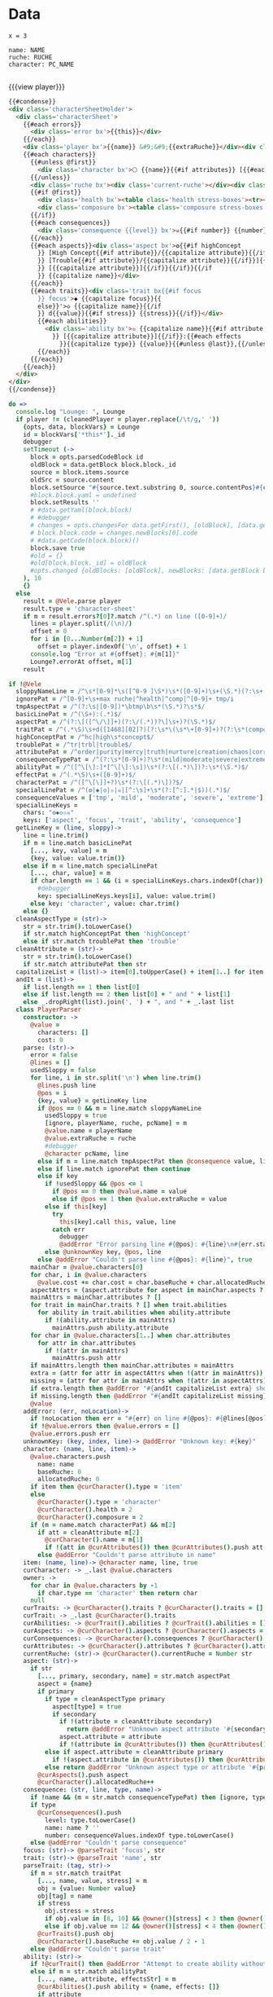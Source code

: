 * Data
#+BEGIN_SRC leisure :results def
x = 3
#+END_SRC

#+NAME: character-sheet
#+BEGIN_SRC text :post formatted-character-sheet(*this*) :flowlevel -1 :results dynamic :exports code :index players name
name: NAME
ruche: RUCHE
character: PC_NAME

#+END_SRC
#+RESULTS:
: characters:
:   - allocatedRuche: 0
:     baseRuche: 0
:     composure: 2
:     cost: 0
:     health: 2
:     name: PC_NAME
:     type: character
: cost: 0
: extraRuche: RUCHE
: name: NAME
: type: character-sheet

#+BEGIN_HTML :var player=character-sheet
{{{view player}}}
#+END_HTML

#+BEGIN_SRC html :defview character-sheet
{{#condense}}
<div class='characterSheetHolder'>
  <div class='characterSheet'>
    {{#each errors}}
      <div class='error bx'>{{this}}</div>
    {{/each}}
    <div class='player bx'>{{name}} &#9;&#9;{{extraRuche}}</div><div class='characterName bx'>&#9;🌕 {{characters.[0].name}} {{cost}}</div>
    {{#each characters}}
      {{#unless @first}}
        <div class='character bx'>🌕 {{name}}{{#if attributes}} [{{#each attributes}}{{#unless @first}}, {{/unless}}{{capitalize this}}{{/each}}]{{/if}} {{cost}}</div>
      {{/unless}}
      <div class='ruche bx'><div class='current-ruche'></div><div class='max-ruche'>&nbsp;&#9;Max Ruche {{allocatedRuche}}</div></div>
      {{#if @first}}
        <div class='health bx'><table class='health stress-boxes'><tr><td class='stressLabel'>Health</td>{{#repeat health}}<td>&#9;<span class='hidden'>🞎</span></td>{{/repeat}}</tr></table></div>
        <div class='composure bx'><table class='composure stress-boxes'><tr><td class='stressLabel'>Comp</td>{{#repeat composure}}<td>&#9;<span class='hidden'>🞎</span></td>{{/repeat}}</tr></table></div>
      {{/if}}
      {{#each consequences}}
        <div class='consequence {{level}} bx'>☠{{#if number}} {{number}}{{/if}} {{level}} {{capitalize name}}</div>
      {{/each}}
      {{#each aspects}}<div class='aspect bx'>❂{{#if highConcept
        }} [High Concept{{#if attribute}}/{{capitalize attribute}}{{/if}}]{{else}}{{#if trouble
        }} [Trouble{{#if attribute}}/{{capitalize attribute}}{{/if}}]{{else}}{{#if attribute
        }} [{{capitalize attribute}}]{{/if}}{{/if}}{{/if
        }} {{capitalize name}}</div>
      {{/each}}
      {{#each traits}}<div class='trait bx{{#if focus
        }} focus'>◆ {{capitalize focus}}{{
        else}}'>◇ {{capitalize name}}{{/if
        }} d{{value}}{{#if stress}} {{stress}}{{/if}}</div>
        {{#each abilities}}
          <div class='ability bx'>✫ {{capitalize name}}{{#if attribute
            }} [{{capitalize attribute}}]{{/if}}:{{#each effects
              }}{{capitalize type}} {{value}}{{#unless @last}},{{/unless}}{{/each}}</div>
        {{/each}}
      {{/each}}
    {{/each}}
  </div>
</div>
{{/condense}}
#+END_SRC
* code
:properties:
:hidden: true
:end:
#+NAME: formatted-character-sheet
#+BEGIN_SRC coffee :var player
do =>
  console.log "Lounge: ", Lounge
  if player != (cleanedPlayer = player.replace(/\t/g,' '))
    {opts, data, blockVars} = Lounge
    id = blockVars['*this*']._id
    debugger
    setTimeout (->
      block = opts.parsedCodeBlock id
      oldBlock = data.getBlock block.block._id
      source = block.items.source
      oldSrc = source.content
      block.setSource "#{source.text.substring 0, source.contentPos}#{cleanedPlayer}#{source.text.substring source.contentPos + oldSrc.length}"
      #block.block.yaml = undefined
      block.setResults ''
      # #data.getYaml(block.block)
      # #debugger
      # changes = opts.changesFor data.getFirst(), [oldBlock], [data.getBlock block.block._id]
      # block.block.code = changes.newBlocks[0].code
      # #data.getCode(block.block)()
      block.save true
      #old = {}
      #old[block.block._id] = oldBlock
      #opts.changed {oldBlocks: [oldBlock], newBlocks: [data.getBlock block.block._id], old}
    ), 10
    {}
  else
    result = @Vele.parse player
    result.type = 'character-sheet'
    if m = result.errors?[0]?.match /^(.*) on line ([0-9]+)/
      lines = player.split(/(\n)/)
      offset = 0
      for i in [0...Number(m[2]) + 1]
        offset = player.indexOf('\n', offset) + 1
      console.log "Error at #{offset}: #{m[1]}"
      Lounge?.errorAt offset, m[1]
    result
#+END_SRC

#+BEGIN_SRC coffee :results def
if !@Vele
  sloppyNameLine = /^\s*[0-9]*\s([^0-9 ]\S*)\s*([0-9]+)\s+(\S.*)(?:\s+[0-9]+\s*)$/
  ignorePat = /^[0-9]+\s+max ruche|^health|^comp|^[0-9]+ tmp/i
  tmpAspectPat = /^(?:\s|[0-9])*\btmp\b\s*(\S.*)?\s*$/
  basicLinePat = /^(\S+):(.*)$/
  aspectPat = /^(?:\[([^\/\]]+)(?:\/(.*))?\]\s+)?(\S.*)$/
  traitPat = /^(.*\S)\s+d([1468][02]?)(?:\s*\(\s*\+[0-9]+)?(?:\s*(composure|health))?(?:\s*\))?$/i
  highConceptPat = /^hc|high\s*concept$/
  troublePat = /^tr|trbl|trouble$/
  attributePat = /^order|purity|mercy|truth|nurture|creation|chaos|corruption|domination|scheming|strife|madness$/
  consequenceTypePat = /^(?:\s*[0-9]+)?\s*(mild|moderate|severe|extreme|tmp)(?:\s+(\S.*))?$/i
  abilityPat = /^([^\[\]:]*[^\[\]:\s])\s*(?:\[(.*)\])?:\s*(\S.*)$/
  effectPat = /^(.*\S)\s+([0-9]+)$/
  characterPat = /^([^\[\]]+?)\s*(?:\[(.*)\])?$/
  specialLinePat = /^(❂|◆|◇|✫|☠|[^:\s]+\s*(?:[^:].*|$))(.*)$/
  consequenceValues = ['tmp', 'mild', 'moderate', 'severe', 'extreme']
  specialLineKeys =
    chars: "❂◆◇✫☠"
    keys: ['aspect', 'focus', 'trait', 'ability', 'consequence']
  getLineKey = (line, sloppy)->
    line = line.trim()
    if m = line.match basicLinePat
      [..., key, value] = m
      {key, value: value.trim()}
    else if m = line.match specialLinePat
      [..., char, value] = m
      if char.length == 1 && (i = specialLineKeys.chars.indexOf(char)) != -1
        #debugger
        key: specialLineKeys.keys[i], value: value.trim()
      else key: 'character', value: char.trim()
    else {}
  cleanAspectType = (str)->
    str = str.trim().toLowerCase()
    if str.match highConceptPat then 'highConcept'
    else if str.match troublePat then 'trouble'
  cleanAttribute = (str)->
    str = str.trim().toLowerCase()
    if str.match attributePat then str
  capitalizeList = (list)-> item[0].toUpperCase() + item[1..] for item in list
  andIt = (list)->
    if list.length == 1 then list[0]
    else if list.length == 2 then list[0] + " and " + list[1]
    else _.dropRight(list).join(', ') + ", and " + _.last list
  class PlayerParser
    constructor: ->
      @value =
        characters: []
        cost: 0
    parse: (str)->
      error = false
      @lines = []
      usedSloppy = false
      for line, i in str.split('\n') when line.trim()
        @lines.push line
        @pos = i
        {key, value} = getLineKey line
        if @pos == 0 && m = line.match sloppyNameLine
          usedSloppy = true
          [ignore, playerName, ruche, pcName] = m
          @value.name = playerName
          @value.extraRuche = ruche
          #debugger
          @character pcName, line
        else if m = line.match tmpAspectPat then @consequence value, line, 'tmp', m[1]
        else if line.match ignorePat then continue
        else if key
          if !usedSloppy && @pos <= 1
            if @pos == 0 then @value.name = value
            else if @pos == 1 then @value.extraRuche = value
          else if this[key]
            try
              this[key].call this, value, line
            catch err
              debugger
              @addError "Error parsing line #{@pos}: #{line}\n#{err.stack}", true
          else @unknownKey key, @pos, line
        else @addError "Couldn't parse line #{@pos}: #{line}", true
      mainChar = @value.characters[0]
      for char, i in @value.characters
        @value.cost += char.cost = char.baseRuche + char.allocatedRuche
      aspectAttrs = (aspect.attribute for aspect in mainChar.aspects ? [] when aspect.attribute)
      mainAttrs = mainChar.attributes ? []
      for trait in mainChar.traits ? [] when trait.abilities
        for ability in trait.abilities when ability.attribute
          if !(ability.attribute in mainAttrs)
            mainAttrs.push ability.attribute
      for char in @value.characters[1..] when char.attributes
        for attr in char.attributes
          if !(attr in mainAttrs)
            mainAttrs.push attr
      if mainAttrs.length then mainChar.attributes = mainAttrs
      extra = (attr for attr in aspectAttrs when !(attr in mainAttrs))
      missing = (attr for attr in mainAttrs when !(attr in aspectAttrs))
      if extra.length then @addError "#{andIt capitalizeList extra} should not be in the PC aspects", true
      if missing.length then @addError "#{andIt capitalizeList missing} #{if missing.length == 1 then 'is' else 'are'} missing from the PC aspects", true
      @value
    addError: (err, noLocation)->
      if !noLocation then err = "#{err} on line #{@pos}: #{@lines[@pos]}"
      if !@value.errors then @value.errors = []
      @value.errors.push err
    unknownKey: (key, index, line)-> @addError "Unknown key: #{key}"
    character: (name, line, item)->
      @value.characters.push
        name: name
        baseRuche: 0
        allocatedRuche: 0
      if item then @curCharacter().type = 'item'
      else
        @curCharacter().type = 'character'
        @curCharacter().health = 2
        @curCharacter().composure = 2
      if (m = name.match characterPat) && m[2]
        if att = cleanAttribute m[2]
          @curCharacter().name = m[1]
          if !(att in @curAttributes()) then @curAttributes().push att
        else @addError "Couldn't parse attribute in name"
    item: (name, line)-> @character name, line, true
    curCharacter: -> _.last @value.characters
    owner: ->
      for char in @value.characters by -1
        if char.type == 'character' then return char
      null
    curTraits: -> @curCharacter().traits ? @curCharacter().traits = []
    curTrait: -> _.last @curCharacter().traits
    curAbilities: -> @curTrait().abilities ? @curTrait().abilities = []
    curAspects: -> @curCharacter().aspects ? @curCharacter().aspects = []
    curConsequences: -> @curCharacter().consequences ? @curCharacter().consequences = []
    curAttributes: -> @curCharacter().attributes ? @curCharacter().attributes = []
    currentRuche: (str)-> @curCharacter().currentRuche = Number str
    aspect: (str)->
      if str
        [..., primary, secondary, name] = str.match aspectPat
        aspect = {name}
        if primary
          if type = cleanAspectType primary
            aspect[type] = true
            if secondary
              if !(attribute = cleanAttribute secondary)
                return @addError "Unknown aspect attribute '#{secondary}'"
              aspect.attribute = attribute
              if !(attribute in @curAttributes()) then @curAttributes().push attribute
          else if aspect.attribute = cleanAttribute primary
            if !(aspect.attribute in @curAttributes()) then @curAttributes().push aspect.attribute
          else return @addError "Unknown aspect type or attribute '#{primary}'"
        @curAspects().push aspect
        @curCharacter().allocatedRuche++
    consequence: (str, line, type, name)->
      if !name && (m = str.match consequenceTypePat) then [ignore, type, name] = m
      if type
        @curConsequences().push
          level: type.toLowerCase()
          name: name ? ''
          number: consequenceValues.indexOf type.toLowerCase()
      else @addError "Couldn't parse consequence"
    focus: (str)-> @parseTrait 'focus', str
    trait: (str)-> @parseTrait 'name', str
    parseTrait: (tag, str)->
      if m = str.match traitPat
        [..., name, value, stress] = m
        obj = {value: Number value}
        obj[tag] = name
        if stress
          obj.stress = stress
          if obj.value in [8, 10] && @owner()[stress] < 3 then @owner()[stress] = 3
          else if obj.value == 12 && @owner()[stress] < 4 then @owner()[stress] = 4
        @curTraits().push obj
        @curCharacter().baseRuche += obj.value / 2 - 1
      else @addError "Couldn't parse trait"
    ability: (str)->
      if !@curTrait() then @addError "Attempt to create ability without a trait"
      else if m = str.match abilityPat
        [..., name, attribute, effectsStr] = m
        @curAbilities().push ability = {name, effects: []}
        if attribute
          if attr = cleanAttribute attribute
            ability.attribute = attr
            if !(attr in @curAttributes()) then @curAttributes().push attr
          else @addError "Couldn't parse attribute '#{attribute}'"
        if @curAbilities().length > 1 then @curCharacter().allocatedRuche += 3
        for effect, i in effectsStr.split /\s*,\s*/
          if m = effect.match effectPat
            ability.effects.push type: m[1], value: Number m[2]
            if ability.effects.length > 1 then @curCharacter().allocatedRuche += 3
            @curCharacter().allocatedRuche += Number m[2]
          else @addError "Couldn't parse effect ##{i}"
      else @addError "Couldn't parse ability"
  @Vele =
    parse: (str)-> new PlayerParser().parse(str)
#+END_SRC
* Helpers
:properties:
:hidden: true
:end:
#+BEGIN_SRC coffee :results def
Handlebars.registerHelper 'capitalize', (v)-> if v[0] then v[0].toUpperCase() + v[1..] else v
$('''
<a name="tc" target="_blank" href="http://www.teamcthulhu.com" class='tc-banner'>
  <button name="team_cthulhu" title="x">
    <span><img src="css/images/eldersign.png">TEAM CTHULHU</span>
  </button>
</a>
''').appendTo(document.body).find('button').button()
Handlebars.registerHelper 'repeat', (times, options)->
  (options.fn(this) for i in [0...Number times] by 1).join ''
#+END_SRC
* Styles
:properties:
:hidden: true
:end:
#+BEGIN_SRC css
@media print {
  [data-view=leisure-toolbar] {
    display: none;
  }
  .characterSheet {
    top: 1em;
  }
  [data-view=leisure-toolbar].collapse ~ .tc-banner {
    display: none !important;
  }
}
.tc-banner {
  display: none;
  position: fixed;
  top: 0;
  right: 0;
  z-index: 100;
  white-space: nowrap;
}
[data-view=leisure-toolbar].collapse ~ .tc-banner {
  display: initial;
}
[data-view=leisure-toolbar] {
  z-index: 2;
}
[data-view=leisure-toolbar].collapse + [maindoc] .characterSheetHolder {
  z-index: 99;
  top: 0;
  bottom: 0;
  left: 0;
  right: 0;
  background: white;
}
.error {
  white-space: normal;
  background: pink;
}
.characterSheetHolder {
  position: absolute;
  top: 0;
  right: 0;
  z-index: 1;
}
[data-view=leisure-toolbar].collapse + [maindoc] .characterSheet {
  right: initial;
  left: 2em;
}
.characterSheet {
  width: 50ex;
  display: inline-flex;
  flex-wrap: wrap;
  position: absolute;
  top: 3em;
  right: 2em;
  z-index: 1;
}
.bx {
  border: solid black 1px;
  flex-basis: 100%;
  font-weight: bold;
  padding: 2px;
}
.player,
.characterName {
  display: inline-block;
  font-weight: bold;
}
.player {
  background: #0000ff;
  color: white;
  flex-basis: 20ex;
}
.characterName {
  flex-grow: 1;
  flex-basis: 10ex;
}
.current-ruche {
  display: inline-block;
  width: 5ex;
  height: 100%;
  border-right: solid black 2px;
  padding-top: 2px;
  padding-bottom: 2px;
}
.current-ruche::before {
  content: "\0000a0";
}
.max-ruche {
  display: inline-block;
  width: calc(100% - 5ex - 6px);
  padding-top: 2px;
  padding-bottom: 2px;
}
.max-ruche::before {
  /*content: "\0000a0Max Ruche ";*/
}
.stress-boxes {
  display: inline-table;
  border-collapse: collapse;
  margin: 1px;
}
.stress-boxes td {
    width: 2em;
    border: solid black 2px;
}
.stress-boxes td.stressLabel {
  background: #cccccc;
  border-color: #cccccc;
  border-right-color: black;
  width: 6ex;
}
.health, .composure {
  padding: 0;
  background: white;
}
.health .stress-boxes {
  background: #f4cccc;
}
.composure .stress-boxes {
  background: #c9daf8;
}
.ruche {
  background: #b6d7a8;
  padding: 0;
}
.character, .characterName {
  background: #c9daf8;
}
.trait {
  background: #a2c4c9;
  font-weight: bold;
}
.ability {
  background: #b6d7a8;
}
.aspect {
  background: #e7c9af;
}
.consequence {
  background: #ea9999;
}
#+END_SRC
